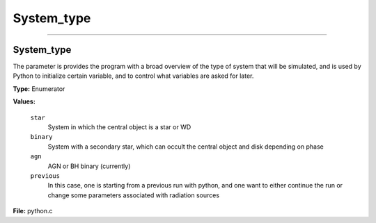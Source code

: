 
===========
System_type
===========

----------------------------------------

System_type
===========
The parameter is provides the program with a broad
overview of the type of system that will be simulated, and is used
by Python to initialize certain variable, and to control what variables
are asked for later.

**Type:** Enumerator

**Values:**

  ``star``
    System in which the central object is a star or WD

  ``binary``
    System with a secondary star, which can occult the central object and disk depending on phase

  ``agn``
    AGN or BH binary (currently)

  ``previous``
    In this case, one is starting from a previous run with python, and one want to either continue the
    run or change some parameters associated with radiation sources


**File:** python.c


